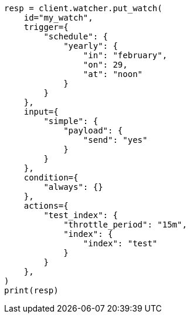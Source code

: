 // This file is autogenerated, DO NOT EDIT
// rest-api/watcher/ack-watch.asciidoc:62

[source, python]
----
resp = client.watcher.put_watch(
    id="my_watch",
    trigger={
        "schedule": {
            "yearly": {
                "in": "february",
                "on": 29,
                "at": "noon"
            }
        }
    },
    input={
        "simple": {
            "payload": {
                "send": "yes"
            }
        }
    },
    condition={
        "always": {}
    },
    actions={
        "test_index": {
            "throttle_period": "15m",
            "index": {
                "index": "test"
            }
        }
    },
)
print(resp)
----
